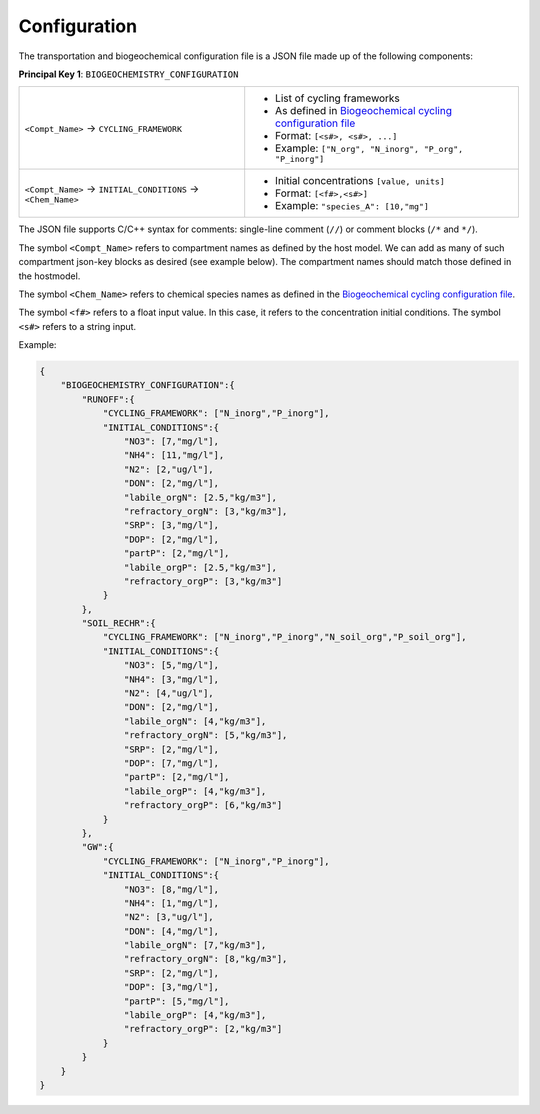 Configuration
==================================

The transportation and biogeochemical configuration file is a JSON file made up of the following components:

**Principal Key 1**: ``BIOGEOCHEMISTRY_CONFIGURATION``

+---------------------------------------------------------------+-----------------------------------------------------------------------------------------------------------------------+
| ``<Compt_Name>`` -> ``CYCLING_FRAMEWORK``                     | - List of cycling frameworks                                                                                          |
|                                                               | - As defined in `Biogeochemical cycling configuration file <https://openwq.readthedocs.io/en/latest/4_1_3BGC.html#>`_ |
|                                                               | - Format: ``[<s#>, <s#>, ...]``                                                                                       |
|                                                               | - Example: ``["N_org", "N_inorg", "P_org", "P_inorg"]``                                                               |
+---------------------------------------------------------------+-----------------------------------------------------------------------------------------------------------------------+
| ``<Compt_Name>`` -> ``INITIAL_CONDITIONS`` -> ``<Chem_Name>`` | - Initial concentrations ``[value, units]``                                                                           |
|                                                               | - Format: ``[<f#>,<s#>]``                                                                                             |
|                                                               | - Example: ``"species_A": [10,"mg"]``                                                                                 |
+---------------------------------------------------------------+-----------------------------------------------------------------------------------------------------------------------+

The JSON file supports C/C++ syntax for comments: single-line comment (``//``) or comment blocks (``/*`` and ``*/``).

The symbol ``<Compt_Name>`` refers to compartment names as defined by the host model. We can add as many of such compartment json-key blocks as desired (see example below). The compartment names should match those defined in the hostmodel.

The symbol ``<Chem_Name>`` refers to chemical species names as defined in the `Biogeochemical cycling configuration file <https://openwq.readthedocs.io/en/latest/4_1_3BGC.html#>`_.

The symbol ``<f#>`` refers to a float input value. In this case, it refers to the concentration initial conditions. The symbol ``<s#>`` refers to a string input.

Example:

.. code-block:: json

  {
      "BIOGEOCHEMISTRY_CONFIGURATION":{
          "RUNOFF":{
              "CYCLING_FRAMEWORK": ["N_inorg","P_inorg"],
              "INITIAL_CONDITIONS":{
                  "NO3": [7,"mg/l"],
                  "NH4": [11,"mg/l"],
                  "N2": [2,"ug/l"],
                  "DON": [2,"mg/l"],
                  "labile_orgN": [2.5,"kg/m3"],
                  "refractory_orgN": [3,"kg/m3"],
                  "SRP": [3,"mg/l"],
                  "DOP": [2,"mg/l"],
                  "partP": [2,"mg/l"],
                  "labile_orgP": [2.5,"kg/m3"],
                  "refractory_orgP": [3,"kg/m3"]
              }
          },
          "SOIL_RECHR":{
              "CYCLING_FRAMEWORK": ["N_inorg","P_inorg","N_soil_org","P_soil_org"],
              "INITIAL_CONDITIONS":{
                  "NO3": [5,"mg/l"],
                  "NH4": [3,"mg/l"],
                  "N2": [4,"ug/l"],
                  "DON": [2,"mg/l"],
                  "labile_orgN": [4,"kg/m3"],
                  "refractory_orgN": [5,"kg/m3"],
                  "SRP": [2,"mg/l"],
                  "DOP": [7,"mg/l"],
                  "partP": [2,"mg/l"],
                  "labile_orgP": [4,"kg/m3"],
                  "refractory_orgP": [6,"kg/m3"]
              }
          },
          "GW":{
              "CYCLING_FRAMEWORK": ["N_inorg","P_inorg"],
              "INITIAL_CONDITIONS":{
                  "NO3": [8,"mg/l"],
                  "NH4": [1,"mg/l"],
                  "N2": [3,"ug/l"],
                  "DON": [4,"mg/l"],
                  "labile_orgN": [7,"kg/m3"],
                  "refractory_orgN": [8,"kg/m3"],
                  "SRP": [2,"mg/l"],
                  "DOP": [3,"mg/l"],
                  "partP": [5,"mg/l"],
                  "labile_orgP": [4,"kg/m3"],
                  "refractory_orgP": [2,"kg/m3"]
              }
          }
      } 
  }